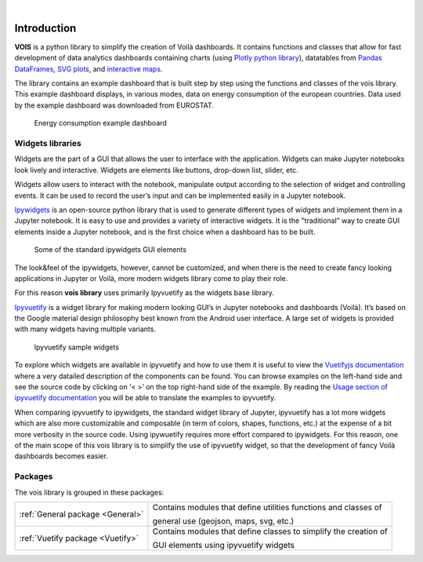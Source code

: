 .. image:: figures/vois_horizontal_small.png

|

.. _Introduction:

============
Introduction
============

**VOIS** is a python library to simplify the creation of Voilà dashboards. It contains functions and classes that allow for fast development of 
data analytics dashboards containing charts (using `Plotly python library <https://plotly.com/python/>`_), datatables from `Pandas DataFrames <https://pandas.pydata.org/docs/reference/api/pandas.DataFrame.html>`_, `SVG plots <https://developer.mozilla.org/en-US/docs/Web/SVG>`_, and `interactive maps <https://jeodpp.jrc.ec.europa.eu/services/processing/interhelp/>`_.

The library contains an example dashboard that is built step by step using the functions and classes of the vois library. This example dashboard displays, in various modes, data on energy consumption of the european countries. Data used by the example dashboard was downloaded from EUROSTAT.

.. figure:: figures/EnergyConsumptionScreenshot.png
   :scale: 40 %
   :alt: Energy consumption screenshot
   
   Energy consumption example dashboard


Widgets libraries
-----------------

Widgets are the part of a GUI that allows the user to interface with the application. Widgets can make Jupyter notebooks look lively and interactive. Widgets are elements like buttons, drop-down list, slider, etc.

Widgets allow users to interact with the notebook, manipulate output according to the selection of widget and controlling events. It can be used to record the user’s input and can be implemented easily in a Jupyter notebook.



`Ipywidgets <https://ipywidgets.readthedocs.io/en/stable/index.html>`_  is an open-source python library that is used to generate different types of widgets and implement them in a Jupyter notebook. It is easy to use and provides a variety of interactive widgets. It is the "traditional" way to create GUI elements inside a Jupyter notebook, and is the first choice when a dashboard has to be built.

.. figure:: figures/ipywidgets_small.gif
   :scale: 100 %
   :alt: ipywidgets example

   Some of the standard ipywidgets GUI elements
   
   
The look&feel of the ipywidgets, however, cannot be customized, and when there is the need to create fancy looking applications in Jupyter or Voilà, more modern widgets library come to play their role.

For this reason **vois library** uses primarily Ipyvuetify as the widgets base library.

`Ipyvuetify <https://ipyvuetify.readthedocs.io/en/latest/index.html>`_ is a widget library for making modern looking GUI’s in Jupyter notebooks and dashboards (Voilà). It’s based on the Google material design philosophy best known from the Android user interface. A large set of widgets is provided with many widgets having multiple variants. 

.. figure:: figures/ipyvuetify.png
   :scale: 100 %
   :alt: ipyvuetify example

   Ipyvuetify sample widgets


To explore which widgets are available in ipyvuetify and how to use them it is useful to view the `Vuetifyjs documentation <https://vuetifyjs.com/en/introduction/why-vuetify/>`_ where a very datailed description of the components can be found. You can browse examples on the left-hand side and see the source code by clicking on ‘< >’ on the top right-hand side of the example. By reading the `Usage section of ipyvuetify documentation <https://ipyvuetify.readthedocs.io/en/latest/usage.html>`_ you will be able to translate the examples to ipyvuetify.

When comparing ipyvuetify to ipywidgets, the standard widget library of Jupyter, ipyvuetify has a lot more widgets which are also more customizable and composable (in term of colors, shapes, functions, etc.) at the expense of a bit more verbosity in the source code. Using ipywuetify requires more effort compared to ipywidgets. For this reason, one of the main scope of this vois library is to simplify the use of ipyvuetify widget, so that the development of fancy Voilà dashboards becomes easier.


Packages
--------

The vois library is grouped in these packages:

+----------------------------------+-----------------------------------------------------------------------+
| :ref:`General package <General>` | Contains modules that define utilities functions and classes of       |
|                                  |                                                                       |
|                                  | general use (geojson, maps, svg, etc.)                                |
+----------------------------------+-----------------------------------------------------------------------+
| :ref:`Vuetify package <Vuetify>` | Contains modules that define classes to simplify the creation of      |
|                                  |                                                                       |
|                                  | GUI elements using ipyvuetify widgets                                 |
+----------------------------------+-----------------------------------------------------------------------+
